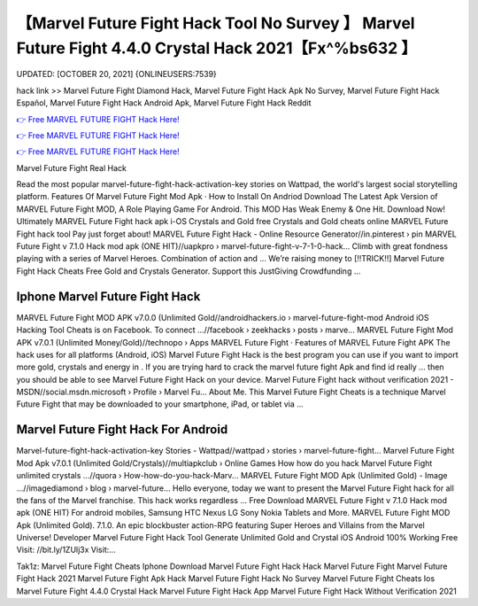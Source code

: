 【Marvel Future Fight Hack Tool No Survey 】 Marvel Future Fight 4.4.0 Crystal Hack 2021【Fx^%bs632 】
==============================================================================
UPDATED: [OCTOBER 20, 2021] {ONLINEUSERS:7539}

hack link >> Marvel Future Fight Diamond Hack, Marvel Future Fight Hack Apk No Survey, Marvel Future Fight Hack Español, Marvel Future Fight Hack Android Apk, Marvel Future Fight Hack Reddit

`👉 Free MARVEL FUTURE FIGHT Hack Here! <https://redirekt.in/tmfec>`_

`👉 Free MARVEL FUTURE FIGHT Hack Here! <https://redirekt.in/tmfec>`_

`👉 Free MARVEL FUTURE FIGHT Hack Here! <https://redirekt.in/tmfec>`_

Marvel Future Fight Real Hack


Read the most popular marvel-future-fight-hack-activation-key stories on Wattpad, the world's largest social storytelling platform.
‎Features Of Marvel Future Fight Mod Apk · ‎How to Install On Andriod
Download The Latest Apk Version of MARVEL Future Fight MOD, A Role Playing Game For Android. This MOD Has Weak Enemy & One Hit. Download Now!
Ultimately MARVEL Future Fight hack apk i-OS Crystals and Gold free Crystals and Gold cheats online MARVEL Future Fight hack tool Pay just forget about!
MARVEL Future Fight Hack - Online Resource Generator//in.pinterest › pin
MARVEL Future Fight v 7.1.0 Hack mod apk (ONE HIT)//uapkpro › marvel-future-fight-v-7-1-0-hack...
Climb with great fondness playing with a series of Marvel Heroes. Combination of action and ...
Weʼre raising money to [!!TRICK!!] Marvel Future Fight Hack Cheats Free Gold and Crystals Generator. Support this JustGiving Crowdfunding ...

********************************
Iphone Marvel Future Fight Hack
********************************

MARVEL Future Fight MOD APK v7.0.0 (Unlimited Gold//androidhackers.io › marvel-future-fight-mod
Android iOS Hacking Tool Cheats is on Facebook. To connect ...//facebook › zeekhacks › posts › marve...
MARVEL Future Fight Mod APK v7.0.1 (Unlimited Money/Gold)//technopo › Apps
‎MARVEL Future Fight · ‎Features of MARVEL Future Fight APK
The hack uses for all platforms (Android, iOS) Marvel Future Fight Hack is the best program you can use if you want to import more gold, crystals and energy in .
If you are trying hard to crack the marvel future fight Apk and find id really ... then you should be able to see Marvel Future Fight Hack on your device.
Marvel Future Fight hack without verification 2021 - MSDN//social.msdn.microsoft › Profile › Marvel Fu...
About Me. This Marvel Future Fight Cheats is a technique Marvel Future Fight that may be downloaded to your smartphone, iPad, or tablet via ...

***********************************
Marvel Future Fight Hack For Android
***********************************

Marvel-future-fight-hack-activation-key Stories - Wattpad//wattpad › stories › marvel-future-fight...
Marvel Future Fight Mod Apk v7.0.1 (Unlimited Gold/Crystals)//multiapkclub › Online Games
How how do you hack Marvel Future Fight unlimited crystals ...//quora › How-how-do-you-hack-Marv...
MARVEL Future Fight MOD Apk (Unlimited Gold) - Image ...//imagediamond › blog › marvel-future...
Hello everyone, today we want to present the Marvel Future Fight hack for all the fans of the Marvel franchise. This hack works regardless ...
Free Download MARVEL Future Fight v 7.1.0 Hack mod apk (ONE HIT) For android mobiles, Samsung HTC Nexus LG Sony Nokia Tablets and More.
MARVEL Future Fight MOD Apk (Unlimited Gold). 7.1.0. An epic blockbuster action-RPG featuring Super Heroes and Villains from the Marvel Universe! Developer
Marvel Future Fight Hack Tool Generate Unlimited Gold and Crystal iOS Android 100% Working Free Visit: //bit.ly/1ZUlj3x Visit:...


Tak1z:
Marvel Future Fight Cheats Iphone
Download Marvel Future Fight Hack
Hack Marvel Future Fight
Marvel Future Fight Hack 2021
Marvel Future Fight Apk Hack
Marvel Future Fight Hack No Survey
Marvel Future Fight Cheats Ios
Marvel Future Fight 4.4.0 Crystal Hack
Marvel Future Fight Hack App
Marvel Future Fight Hack Without Verification 2021

